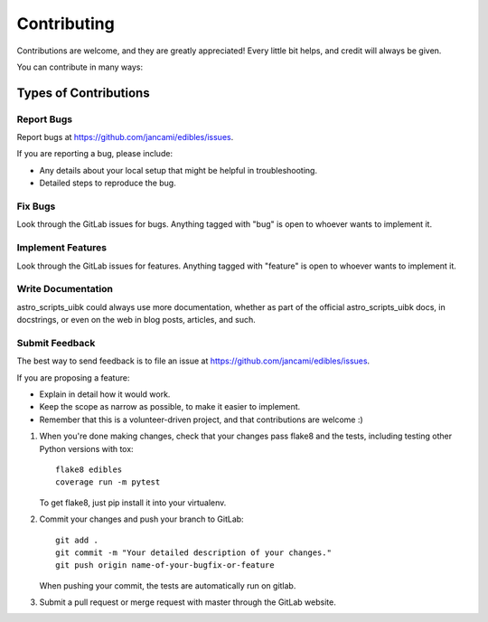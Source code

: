 ============
Contributing
============

Contributions are welcome, and they are greatly appreciated! Every
little bit helps, and credit will always be given.

You can contribute in many ways:

Types of Contributions
----------------------

Report Bugs
~~~~~~~~~~~

Report bugs at https://github.com/jancami/edibles/issues.

If you are reporting a bug, please include:

* Any details about your local setup that might be helpful in troubleshooting.
* Detailed steps to reproduce the bug.

Fix Bugs
~~~~~~~~

Look through the GitLab issues for bugs. Anything tagged with "bug"
is open to whoever wants to implement it.

Implement Features
~~~~~~~~~~~~~~~~~~

Look through the GitLab issues for features. Anything tagged with "feature"
is open to whoever wants to implement it.

Write Documentation
~~~~~~~~~~~~~~~~~~~

astro_scripts_uibk could always use more documentation, whether
as part of the official astro_scripts_uibk docs, in docstrings,
or even on the web in blog posts, articles, and such.

Submit Feedback
~~~~~~~~~~~~~~~

The best way to send feedback is to file an issue at https://github.com/jancami/edibles/issues.

If you are proposing a feature:

* Explain in detail how it would work.
* Keep the scope as narrow as possible, to make it easier to implement.
* Remember that this is a volunteer-driven project, and that contributions
  are welcome :)


1. When you're done making changes, check that your changes pass flake8 and the tests, including testing other Python versions with tox::

    flake8 edibles
    coverage run -m pytest

   To get flake8, just pip install it into your virtualenv.

2. Commit your changes and push your branch to GitLab::

    git add .
    git commit -m "Your detailed description of your changes."
    git push origin name-of-your-bugfix-or-feature

   When pushing your commit, the tests are automatically run on gitlab.

3. Submit a pull request or merge request with master through the GitLab website.

